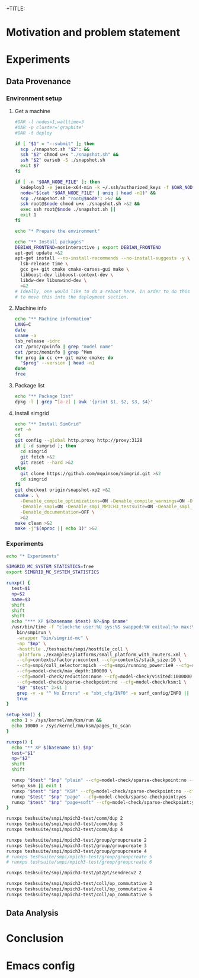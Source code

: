 +TITLE:
#+AUTHOR:
#+EMAIL:
#+TAGS: noexport(n)
#+EXPORT_SELECT_TAGS: export
#+EXPORT_EXCLUDE_TAGS: noexport
#+STARTUP: hideblocks
#+PROPERTY: header-args:sh  :dir /root@griffon-92.nancy.grid5000.fr:
#+PROPERTY: header-args:sh  :tangle snapshot.sh

* Motivation and problem statement
* Experiments
** Data Provenance
*** Environment setup
**** Get a machine
#+name: g5k_deploy
#+begin_src sh :results value verbatim :shebang "#!/bin/sh"
#OAR -l nodes=1,walltime=3
#OAR -p cluster='graphite'
#OAR -t deploy

if [ "$1" = "--submit" ]; then
  scp ./snapshot.sh "$2": &&
  ssh "$2" chmod u+x "./snapshot.sh" &&
  ssh "$2" oarsub -S ./snapshot.sh
  exit $?
fi

if [ -n "$OAR_NODE_FILE" ]; then
  kadeploy3 -e jessie-x64-min -k ~/.ssh/authorized_keys -f $OAR_NODE_FILE >&2 &&
  node="$(cat "$OAR_NODE_FILE" | uniq | head -n1)" &&
  scp ./snapshot.sh "root@$node": >&2 &&
  ssh root@$node chmod u+x ./snapshot.sh >&2 &&
  exec ssh root@$node ./snapshot.sh ||
  exit 1
fi

echo "* Prepare the environment"

echo "** Install packages"
DEBIAN_FRONTEND=noninteractive ; export DEBIAN_FRONTEND
apt-get update >&2
apt-get install --no-install-recommends --no-install-suggests -y \
  lsb-release time \
  gcc g++ git cmake cmake-curses-gui make \
  libboost-dev libboost-context-dev \
  libdw-dev libunwind-dev \
  >&2
# Ideally, one would like to do a reboot here. In order to do this we'd have
# to move this into the deployment section.
#+end_src

**** Machine info
#+name: get_machine
#+begin_src sh :results value verbatim
echo "** Machine information"
LANG=C
date
uname -a
lsb_release -idrc
cat /proc/cpuinfo | grep "model name"
cat /proc/meminfo | grep ^Mem
for prog in cc c++ git make cmake; do
  "$prog" --version | head -n1
done
free
#+end_src
**** Package list
#+name: get_packages
#+begin_src sh :results value table
echo "** Package list"
dpkg -l | grep ^[a-z] | awk '{print $1, $2, $3, $4}'
#+end_src
**** Install simgrid
#+name: get_code
#+begin_src sh :results value scalar
echo "** Install SimGrid"
set -e
cd
git config --global http.proxy http://proxy:3128
if [ -d simgrid ]; then
  cd simgrid
  git fetch >&2
  git reset --hard >&2
else
  git clone https://github.com/mquinson/simgrid.git >&2
  cd simgrid
fi
git checkout origin/snapshot-xp2 >&2
cmake . \
  -Denable_compile_optimizations=ON -Denable_compile_warnings=ON -Denable_model-checking=ON \
  -Denable_smpi=ON -Denable_smpi_MPICH3_testsuite=ON -Denable_smpi_ISP_testsuite=OFF \
  -Denable_documentation=OFF \
  >&2
make clean >&2
make -j"$(nproc || echo 1)" >&2
#+end_src
#+RESULTS: get_code
*** Experiments
#+name: xp_runnner
#+begin_src sh
echo "* Experiments"

SIMGRID_MC_SYSTEM_STATISTICS=free
export SIMGRID_MC_SYSTEM_STATISTICS

runxp() {
  test=$1
  np=$2
  name=$3
  shift
  shift
  shift
  echo "*** XP $(basename $test) NP=$np $name"
  /usr/bin/time -f "clock:%e user:%U sys:%S swapped:%W exitval:%x max:%Mk" \
    bin/smpirun \
    -wrapper "bin/simgrid-mc" \
    -np "$np" \
    -hostfile ./teshsuite/smpi/hostfile_coll \
    -platform ./examples/platforms/small_platform_with_routers.xml \
    --cfg=contexts/factory:ucontext --cfg=contexts/stack_size:16 \
    --cfg=smpi/coll_selector:mpich --cfg=smpi/running_power:1e9 --cfg=smpi/send_is_detached_thres:0 \
    --cfg=model-check/max_depth:100000 \
    --cfg=model-check/reduction:none --cfg=model-check/visited:1000000 \
    --cfg=model-check/sparse-checkpoint:no --cfg=model-check/ksm:1 \
    "$@" "$test" 2>&1 |
    grep -v -e "^ No Errors" -e "xbt_cfg/INFO" -e surf_config/INFO ||
    true
}

setup_ksm() {
  echo 1 > /sys/kernel/mm/ksm/run &&
  echo 10000 > /sys/kernel/mm/ksm/pages_to_scan
}

runxps() {
  echo "** XP $(basename $1) $np"
  test="$1"
  np="$2"
  shift
  shift

  runxp "$test" "$np" "plain" --cfg=model-check/sparse-checkpoint:no --cfg=model-check/ksm:0 --cfg=model-check/soft-dirty:0 "$@"
  setup_ksm || exit 1
  runxp "$test" "$np" "KSM" --cfg=model-check/sparse-checkpoint:no --cfg=model-check/ksm:1 --cfg=model-check/soft-dirty:0 "$@"
  runxp "$test" "$np" "page" --cfg=model-check/sparse-checkpoint:yes --cfg=model-check/ksm:1 --cfg=model-check/soft-dirty:0 "$@"
  runxp "$test" "$np" "page+soft" --cfg=model-check/sparse-checkpoint:yes --cfg=model-check/ksm:1 --cfg=model-check/soft-dirty:1 "$@"
}

runxps teshsuite/smpi/mpich3-test/comm/dup 2
runxps teshsuite/smpi/mpich3-test/comm/dup 3
runxps teshsuite/smpi/mpich3-test/comm/dup 4

runxps teshsuite/smpi/mpich3-test/group/groupcreate 2
runxps teshsuite/smpi/mpich3-test/group/groupcreate 3
runxps teshsuite/smpi/mpich3-test/group/groupcreate 4
# runxps teshsuite/smpi/mpich3-test/group/groupcreate 5
# runxps teshsuite/smpi/mpich3-test/group/groupcreate 6

runxps teshsuite/smpi/mpich3-test/pt2pt/sendrecv2 2

runxps teshsuite/smpi/mpich3-test/coll/op_commutative 3
runxps teshsuite/smpi/mpich3-test/coll/op_commutative 4
runxps teshsuite/smpi/mpich3-test/coll/op_commutative 5
#+end_src
** Data Analysis

* Conclusion

* Emacs config

# Local Variables:
# eval:    (org-babel-do-load-languages 'org-babel-load-languages '( (sh . t) (R . t) (perl . t) (ditaa . t) ))
# eval:    (setq org-confirm-babel-evaluate nil)
# End:
